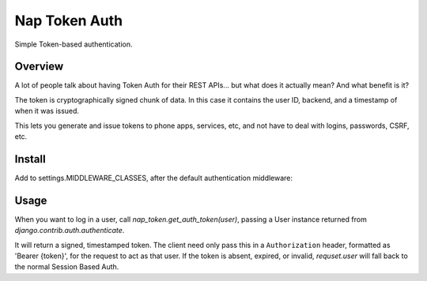 Nap Token Auth
==============

Simple Token-based authentication.

Overview
--------

A lot of people talk about having Token Auth for their REST APIs... but what does it actually mean?  And what benefit is it?

The token is cryptographically signed chunk of data.  In this case it contains the user ID, backend, and a timestamp of when it was issued.

This lets you generate and issue tokens to phone apps, services, etc, and not have to deal with logins, passwords, CSRF, etc.

Install
-------

Add to settings.MIDDLEWARE_CLASSES, after the default authentication
middleware:

.. code-block:: python
   :emphasize-lines: 7

   MIDDLEWARE_CLASSES = (
      'django.contrib.sessions.middleware.SessionMiddleware',
      'django.middleware.common.CommonMiddleware',
      'django.middleware.csrf.CsrfViewMiddleware',
      'django.contrib.auth.middleware.AuthenticationMiddleware',
      'django.contrib.auth.middleware.SessionAuthenticationMiddleware',
      'nap_token.middleware.NapTokenMiddleware',
      'django.contrib.messages.middleware.MessageMiddleware',
      'django.middleware.clickjacking.XFrameOptionsMiddleware',
      'django.middleware.security.SecurityMiddleware',
   )

Usage
-----

When you want to log in a user, call `nap_token.get_auth_token(user)`, passing
a User instance returned from `django.contrib.auth.authenticate`.

It will return a signed, timestamped token.  The client need only pass this in
a ``Authorization`` header, formatted as 'Bearer {token}', for the request to
act as that user.  If the token is absent, expired, or invalid, `requset.user`
will fall back to the normal Session Based Auth.
